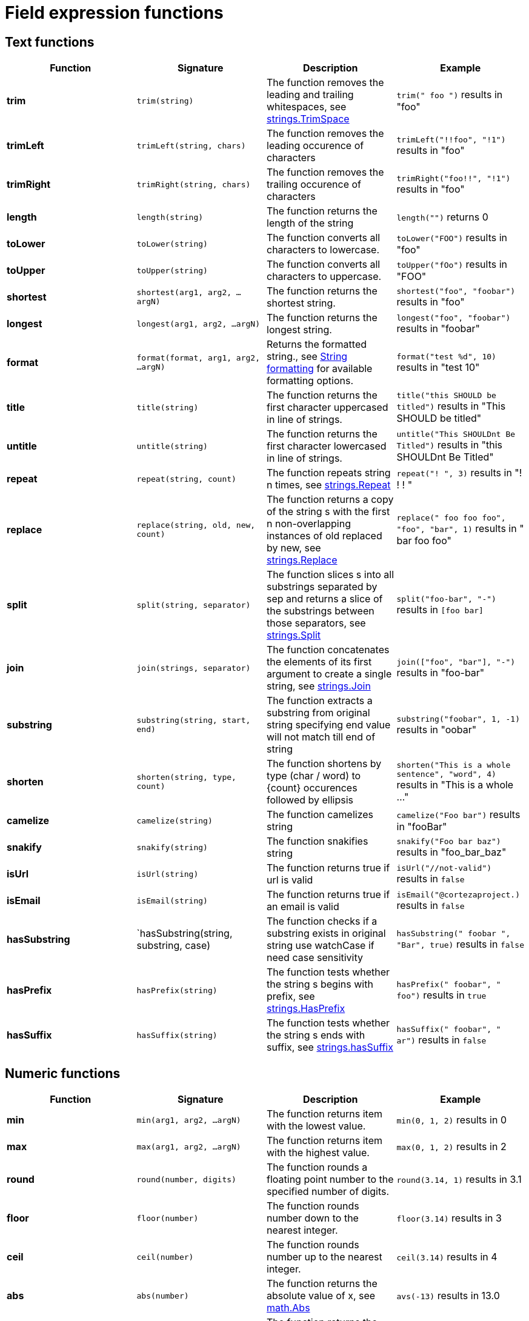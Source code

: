 = Field expression functions

== Text functions
|===
|Function |Signature |Description |Example

|*trim*         |`trim(string)`|The function removes the leading and trailing whitespaces, see link:https://golang.org/pkg/strings/#TrimSpace[strings.TrimSpace]|`trim(" foo ")` results in "foo"
|*trimLeft*     |`trimLeft(string, chars)`|The function removes the leading occurence of characters|`trimLeft("!!foo", "!1")` results in "foo"
|*trimRight*    |`trimRight(string, chars)`|The function removes the trailing occurence of characters|`trimRight("foo!!", "!1")` results in "foo"
|*length*       |`length(string)`|The function returns the length of the string|`length("")` returns 0
|*toLower*      |`toLower(string)`|The function converts all characters to lowercase.|`toLower("FOO")` results in "foo"
|*toUpper*      |`toUpper(string)`|The function converts all characters to uppercase.|`toUpper("fOo")` results in "FOO"
|*shortest*     |`shortest(arg1, arg2, ...argN)`|The function returns the shortest string.|`shortest("foo", "foobar")` results in "foo"
|*longest*      |`longest(arg1, arg2, ...argN)`|The function returns the longest string.|`longest("foo", "foobar")` results in "foobar"
|*format*       |`format(format, arg1, arg2, ...argN)`|Returns the formatted string., see <<string-formatting>> for available formatting options.|`format("test %d", 10)` results in "test 10"
|*title*        |`title(string)`|The function returns the first character uppercased in line of strings.|`title("this SHOULD be titled")` results in "This SHOULD be titled"
|*untitle*      |`untitle(string)`|The function returns the first character lowercased in line of strings.|`untitle("This SHOULDnt Be Titled")` results in "this SHOULDnt Be Titled"
|*repeat*       |`repeat(string, count)`|The function repeats string n times, see link:https://golang.org/pkg/strings/#Repeat[strings.Repeat]|`repeat("! ", 3)` results in "! ! ! "
|*replace*      |`replace(string, old, new, count)`|The function returns a copy of the string s with the first n non-overlapping instances of old replaced by new, see link:https://golang.org/pkg/strings/#Replace[strings.Replace]|`replace(" foo foo foo", "foo", "bar", 1)` results in " bar foo foo"
|*split*        |`split(string, separator)`|The function slices s into all substrings separated by sep and returns a slice of the substrings between those separators, see link:https://golang.org/pkg/strings/#Split[strings.Split]|`split("foo-bar", "-")` results in `[foo bar]`
|*join*         |`join(strings, separator)`|The function concatenates the elements of its first argument to create a single string, see link:https://golang.org/pkg/strings/#Join[strings.Join]|`join(["foo", "bar"], "-")` results in "foo-bar"
|*substring*    |`substring(string, start, end)`|The function extracts a substring from original string specifying end value will not match till end of string|`substring("foobar", 1, -1)` results in "oobar"
|*shorten*      |`shorten(string, type, count)`|The function shortens by type (char / word) to \{count\} occurences followed by ellipsis|`shorten("This is a whole sentence", "word", 4)` results in "This is a whole …"
|*camelize*     |`camelize(string)`|The function camelizes string|`camelize("Foo bar")` results in "fooBar"
|*snakify*      |`snakify(string)`|The function snakifies string|`snakify("Foo bar baz")` results in "foo_bar_baz"
|*isUrl*        |`isUrl(string)`|The function returns true if url is valid|`isUrl("//not-valid")` results in `false`
|*isEmail*      |`isEmail(string)`|The function returns true if an email is valid|`isEmail("@cortezaproject.)` results in `false`
|*hasSubstring* |`hasSubstring(string, substring, case)|The function checks if a substring exists in original string use watchCase if need case sensitivity|`hasSubstring(" foobar ", "Bar", true)` results in `false`
|*hasPrefix*    |`hasPrefix(string)`|The function tests whether the string s begins with prefix, see link:https://golang.org/pkg/strings/#HasPrefix[strings.HasPrefix]|`hasPrefix(" foobar", " foo")` results in `true`
|*hasSuffix*    |`hasSuffix(string)`|The function tests whether the string s ends with suffix, see link:https://golang.org/pkg/strings/#hasSuffix[strings.hasSuffix]|`hasSuffix(" foobar", " ar")` results in `false`
|===

== Numeric functions
|===
|Function |Signature |Description |Example

|*min*     |`min(arg1, arg2, ...argN)`|The function returns item with the lowest value.|`min(0, 1, 2)` results in 0
|*max*     |`max(arg1, arg2, ...argN)`|The function returns item with the highest value.|`max(0, 1, 2)` results in 2
|*round*   |`round(number, digits)`|The function rounds a floating point number to the specified number of digits.|`round(3.14, 1)` results in 3.1
|*floor*   |`floor(number)`|The function rounds number down to the nearest integer.|`floor(3.14)` results in 3
|*ceil*    |`ceil(number)`|The function rounds number up to the nearest integer.|`ceil(3.14)` results in 4
|*abs*     |`abs(number)`|The function returns the absolute value of x, see link:https://golang.org/pkg/math/#Abs[math.Abs]|`avs(-13)` results in 13.0
|*log*     |`log(number)`|The function returns the decimal logarithm of x, see link:https://golang.org/pkg/math/#Log10[math.Log10]|`log(100)` results in 10.0
|*pow*     |`pow(number, number)`|The function returns x**y, the base-x exponential of y, see link:https://golang.org/pkg/math/#Pow[math.Pow]|`pow(2, 3)` results in 8
|*sqrt*    |`sqrt(number)`|The function returns correctly rounded sqrt, see link:https://golang.org/pkg/math/#Sqrt[math.Sqrt]|`sqrt(4)` results in 2
|*sum*     |`sum(...argN)`|The function returns the sum of all arguments|`sum(1, 2, 3)` results in 6
|*average* |`sum(...argN)`|The function returns the average of all arguments|`average(1, 2)` returns 1.5
|===

== List functions
|===
|Function |Signature |Description |Example

|*push*     |`push(arg1, ...argN)`|The function adds an element to the end of list and returns the list.|`push(strings, str1, str2)` results in `[str0, str1, str2]`
|*pop*      |`pop(arg)`|The function returns the last element off the list.|`pop([1,2,3])` results in `3`
|*shift*    |`shift(arg)`|The function returns the first element of the list.|`shift([1,2,3])` results in `1`
|*count*    |`count(arg)`|The function returns the number of items when provided as an argument, or the entire length of the array when no argument is provided.|`count([])` results in `0`; `count("foo", "o")` results in `2`
|*has*      |`has(arg, ...argN)`|The function returns true if any of the values exist in first element|`has([1,2], 2)` results in `true`
|*hasAll*   |`hasAll(arg, ...argN)`|The function returns true if all of the values exist in first element|`hasAll([1,2], 2)` results in `false`
|*sort*     |`sort(arg, boolean)`|The function sorts list elements ascending or descending as per second argument and returns the list.|`sort([5,1,3,2], false)` results in `[1,2,3,5]`; `sort([5,1,3,2], true)` results in `[5,3,2,1]`
|===

== KV functions

[CAUTION]
====
The resulting type of the KV function is based on the first argument.
You may not provide multiple different KV types (KV, KVV, Vars) into the same function.

To examplify; `merge(KV, KVV, Vars)` is not allowed.
====

|===
|Function |Signature |Description |Example

|*set*      |`set(KV, key, value)`|The function assigns a value to the given KV type.|`set(&KV{"foo": "foo"}, "foo", "bar")` results in &KV{"foo": "foo"}, Same for KVV and Vars.
|*merge*    |`merge(KV, arg1, ...argN)`|The function combines all of the given KV types into a single KV type.|`merge(&KVV{"foo": ["foo"]}, &KVV{"bar": ["bar"]})` results in `&KVV{"foo": ["foo"], "bar": ["bar"]}`, Same for KV and Vars.
|*filter*   |`filter(KV, arg1, ...argN)`|The function returns a KV type with only the specified key-value pairs.|`filter(&KVV{"foo": ["foo"], "bar": ["bar"]}, "foo", "example")` results in `&KVV{"foo": ["foo"]}`, Same for KV and Vars.
|*omit*     |`omit(KV, arg1, ...argN)`|The function returns a KV type without the specified key-value pairs.|`filter(&KV{"foo": "foo", "bar": "bar"}, "foo", "example")` results in `&KVV{"bar": "bar"}`, Same for KV and Vars.
|===

== General functions
|===
|Function |Signature |Description |Example

|*coalesce* |`coalesce(arg1, arg2, ...argN)`|The function returns the first non `null` value|`coalesce(null, 0, 1, 2)` results in 0
|*isEmpty*  |`isEmpty(arg)`|The function returns true if the value is empty|`isEmpty("")` results in `true`
|*isNil*    |`isNil(arg)`|The function returns true if the value is Nil|`isNil(emptyVar)` results in `true`
|===

== Date Time functions
|===
|Function |Signature |Description |Example

|*earliest*         |`earliest(arg1, arg2, ...argN)`|The function returns earliest DateTime.|`earliest(datefield1, datefield2)` results in "1970-01-01T00:00:00"
|*latest*           |`latest(arg1, arg2, ...argN)`|The function returns latest DateTime.|`latest(datefield1, datefield2)` results in "1970-01-01T00:30:00"
|*parseISOTime*     |`parseISOTime(datetime)`|The function returns parsed ISO DateTime.|`parseISOTime(datefield)` results in "1970-01-01T00:00:00+00:00"
|*modTime*          |`modTime(datetime, duration)`|The function returns the modified time part of the DateTime.|`modTime(datefield, "+30m")` results in "1970-01-01T00:30:00"
|*modDate*          |`modDate(datetime, duration)`|The function returns modified day part of the DateTime.|`modDate(datefield, "1")` results in "1970-01-02T00:00:00"
|*modWeek*          |`modWeek(datetime, duration)`|The function returns modified week part of the DateTime.|`modWeek(datefield, "1")` results in "1970-01-08T00:00:00"
|*modMonth*         |`modMonth(datetime, duration)`|The function returns modified month part of the DateTime.|`modMonth(datefield, "1")` results in "1970-02-01T00:00:00"
|*modYear*          |`modYear(datetime, duration)`|The function returns modified year part of the DateTime.|`modYear(datefield, "1")` results in "1971-01-01T00:00:00"
|*parseDuration*    |`parseDuration(duration)`|The function returns parsed duration.|`parseDuration("2h")` results in "2h0m0s"
|*strftime*         |`strftime(datetime, format)`|The function returns DateTime string for the specified date and format, see <<datetime-formatting>> for available formatting options.| `strftime(datefield, "%Y-%m-%d")` results in "1970-01-01"
|*now*              |`now(datetime)`|The function returns current DateTime string.|`now()` results in "1970-01-01T00:00:00+00:00"
|*isLeapYear*       |`isLeapYear(datetime)`|The function returns true if the specified year is leap year.|`isLeapYear(datefield)` results in `true`
|*isWeekDay*        |`isWeekDay(datetime)`|The function returns true if the specified day is week day.|`isWeekDay(datefield)` results in `true`
|===

[#string-formatting]
== String formatting

=== `%v`

Description::
    Returns the raw value.
Example::
    `format("%v", "test")` results in "test"

=== `%t`

Description::
    Returns the boolean value as true/false.
Example::
    `format("%t", true)` results in "true"

=== `%b`

Description::
    Returns the number in base 2 (in the binary format).
Example::
    `format("%b", 10)` results in "1010"

=== `%d`

Description::
    Returns the number in base 10.
Example::
    `format("%d", 10)` results in "10"

=== `%o`

Description::
    Returns the number in base 8.
Example::
    `format("%o", 10)` results in "12"

=== `%O`

Description::
    Returns the number in base 8 with 0o prefix.
Example::
    `format("%O", 10)` results in "0o12"

=== `%x`

Description::
    Returns the number in base 16; lower-case a-f.
Example::
    `format("%x", 10)` results in "a"

=== `%X`

Description::
    Returns the number in base 16; upper-case A-F.
Example::
    `format("%X", 10)` results in "A"

=== `%b`

Description::
    Returns the floating point number in scientific notation with binary exponent.
Example::
    `format("%b", 10.11)` results in "5691424029089464p-49"

=== `%e`

Description::
    Returns the floating point number in scientific notation; lower-case e.
Example::
    `format("%e", 10.11)` results in "1.011000e+01"

=== `%E`

Description::
    Returns the floating point number in scientific notation; upper-case E.
Example::
    `format("%E", 10.11)` results in "1.011000E+01"

=== `%f`

Description::
    Returns the floating point number with a decimal point.
Example::
    `format("%f", 10.11)` results in "10.110000"

[#datetime-formatting]
== Date and time formatting

=== `%Y`

Description::
    Returns the year with century as a decimal number.
example::
    `strftime(dateField, "%Y")` results in "1993"

=== `%y`

Description::
    Returns the year without century as a decimal number (00-99).
example::
    `strftime(dateField, "%y")` results in "93"

=== `%C`

Description::
    Returns year / 100 as a decimal number; single digits are preceded by a zero.
example::
    `strftime(dateField, "%C")` results in "19"

=== `%m`

Description::
    Returns the month as a decimal number (01-12).
example::
    `strftime(dateField, "%m")` results in "02"

=== `%B`

Description::
    Returns the full national month name.
example::
    `strftime(dateField, "%B")` results in "February"

=== `%b`

Description::
    Returns the abbreviated national month name.
example::
    `strftime(dateField, "%b")` results in "Feb"

=== `%U`

Description::
    Returns the week number of the year (Sunday as the first day of the week) as a decimal number (00-53).
example::
    `strftime(dateField, "%U")` results in "05"

=== `%V`

Description::
    Returns the week number of the year (Monday as the first day of the week) as a decimal number (01-53).
example::
    `strftime(dateField, "%V")` results in "05"

=== `%W`

Description::
    Returns the week number of the year (Monday as the first day of the week) as a decimal number (00-53).
example::
    `strftime(dateField, "%W")` results in "05"

=== `%A`

Description::
    Returns the full national weekday name.
example::
    `strftime(dateField, "%A")` results in "Tuesday"

=== `%a`

Description::
    Returns the abbreviated national weekday name.
example::
    `strftime(dateField, "%a")` results in "Tue"

=== `%d`

Description::
    Returns the day of the month as a decimal number (01-31).
example::
    `strftime(dateField, "%d")` results in "02"

=== `%e`

Description::
    Returns the day of the month as a decimal number (1-31).
example::
    `strftime(dateField, "%e")` results in " 2"

=== `%j`

Description::
    Returns the day of the year as a decimal number (001-366).
example::
    `strftime(dateField, "%j")` results in "033"

=== `%u`

Description::
    Returns the weekday (Monday as the first day of the week) as a decimal number (1-7).
example::
    `strftime(dateField, "%u")` results in "5"

=== `%w`

Description::
    Returns the weekday (Sunday as the first day of the week) as a decimal number (0-6).
example::
    `strftime(dateField, "%w")` results in "2"

=== `%H`

Description::
    Returns the hour (24-hour clock) as a decimal number (00-23).
example::
    `strftime(dateField, "%H")` results in "06"

=== `%k`

Description::
    Returns the hour (24-hour clock) as a decimal number (0-23).
example::
    `strftime(dateField, "%k")` results in " 6"

=== `%I`

Description::
    Returns the hour (12-hour clock) as a decimal number (01-12).
example::
    `strftime(dateField, "%I")` results in "06"

=== `%l`

Description::
    Returns the hour (12-hour clock) as a decimal number (1-12).
example::
    `strftime(dateField, "%l")` results in " 6"

=== `%M`

Description::
    Returns the minute as a decimal number (00-59).
example::
    `strftime(dateField, "%M")` results in "00"

=== `%S`

Description::
    Returns the second as a decimal number (00-60).
example::
    `strftime(dateField, "%S")` results in "00"

=== `%S`

Description::
    Returns the millisecond as a decimal number (000-999).
example::
    `strftime(dateField, "%S")` results in "000"

=== `%p`

Description::
    Returns the national representation of either "ante meridiem" (a.m.)  or "post meridiem" (p.m.).
example::
    `strftime(dateField, "%p")` results in "AM"

=== `%c`

Description::
    Returns the national representation of time and date.
example::
    `strftime(dateField, "%c")` results in "Tue Feb  2 06:00:00 1993"

=== `%X`

Description::
    Returns the national representation of the time.
example::
    `strftime(dateField, "%X")` results in "06:00:00"

=== `%x`

Description::
    Returns the national representation of the date.
example::
    `strftime(dateField, "%x")` results in "02/02/93"

=== `%Z`

Description::
    Returns the time zone name.
example::
    `strftime(dateField, "%Z")` results in "-0500"

=== `%z`

Description::
    Returns the time zone offset from UTC.
example::
    `strftime(dateField, "%z")` results in "-0500"

=== `%n`

Description::
    Returns a newline (\n).
example::
    `strftime(dateField, "%n")` results in "\n"

=== `%t`

Description::
    Returns a tab.
example::
    `strftime(dateField, "%t")` results in "\t"

=== `%%`

Description::
    Returns a %.
example::
    `strftime(dateField, "%%")` results in "%"

=== `%F`

Description::
    Equivalent to %Y-%m-%d.
example::
    `strftime(dateField, "%F")` results in "1993-02-02"

=== `%D`

Description::
    Equivalent to %m/%d/%y.
example::
    `strftime(dateField, "%D")` results in "02/02/93"

=== `%R`

Description::
    Equivalent to %H:%M.
example::
    `strftime(dateField, "%R")` results in "06:00"

=== `%r`

Description::
    Equivalent to %I:%M:%S %p.
example::
    `strftime(dateField, "%r")` results in "06:00:00 AM"

=== `%T`

Description::
    Equivalent to %H:%M:%S.
example::
    `strftime(dateField, "%T")` results in "06:00:00"

=== `%v`

Description::
    Equivalent to %e-%b-%Y.
example::
    `strftime(dateField, "%v")` results in " 2-Feb-1993"
